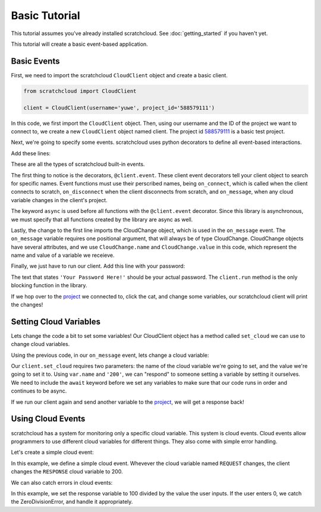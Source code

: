 Basic Tutorial
==============

This tutorial assumes you've already installed scratchcloud. See :doc:`getting_started` if you haven't yet.

This tutorial will create a basic event-based application.

Basic Events
------------

First, we need to import the scratchcloud ``CloudClient`` object and create a basic client.

.. code-block:: python
   
   from scratchcloud import CloudClient

   client = CloudClient(username='yuwe', project_id='588579111')

In this code, we first import the ``CloudClient`` object. Then, using our username and the ID of the project we want to connect to, we create a new ``CloudClient`` object named client. The project id `588579111 <https://scratch.mit.edu/projects/588579111/>`_ is a basic test project.

Next, we're going to specify some events. scratchcloud uses python decorators to define all event-based interactions.

Add these lines:

.. code-block:: python
   :emphasize-lines: 1, 5, 6, 7, 8, 9, 10, 11, 12, 13, 14, 15

   from scratchcloud import CloudClient, CloudChange

   client = CloudClient(username='yuwe', project_id='588579111')

   @client.event
   async def on_connect():
     print('Hello world!')

   @client.event
   async def on_disconnect():
     print('Goodbye world!')

   @client.event
   async def on_message(var: CloudChange):
     print(f'{var.name} changed to {var.value}!')

These are all the types of scratchcloud built-in events.

The first thing to notice is the decorators, ``@client.event``. These client event decorators tell your client object to search for specific names. Event functions must use their perscribed names, being ``on_connect``, which is called when the client connects to scratch, ``on_disconnect`` when the client disconnects from scratch, and ``on_message``, when any cloud variable changes in the client's project.

The keyword ``async`` is used before all functions with the ``@client.event`` decorator. Since this library is asynchronous, we must specify that all functions created by the library are async as well.

Lastly, the change to the first line imports the CloudChange object, which is used in the ``on_message`` event. The ``on_message`` variable requires one positional argument, that will always be of type CloudChange. CloudChange objects have several attributes, and we use ``CloudChange.name`` and ``CloudChange.value`` in this code, which represent the name and value of a variable we receieve.

Finally, we just have to run our client. Add this line with your password:

.. code-block:: python
   :emphasize-lines: 17
   
   from scratchcloud import CloudClient, CloudChange

   client = CloudClient(username='yuwe', project_id='588579111')

   @client.event
   async def on_connect():
     print('Hello world!')

   @client.event
   async def on_disconnect():
     print('Goodbye world!')

   @client.event
   async def on_message(var: CloudChange):
     print(f'{var.name} changed to {var.value}!')

   client.run('Your Password Here!')

The text that states ``'Your Password Here!'`` should be your actual password. The ``client.run`` method is the only blocking function in the library.

If we hop over to the `project <https://scratch.mit.edu/projects/588579111/>`_ we connected to, click the cat, and change some variables, our scratchcloud client will print the changes!

Setting Cloud Variables
-----------------------

Lets change the code a bit to set some variables! Our CloudClient object has a method called ``set_cloud`` we can use to change cloud variables.

Using the previous code, in our ``on_message`` event, lets change a cloud variable:

.. code-block:: python
   :emphasize-lines: 4

   @client.event
   async def on_message(var: CloudChange):
     print(f'{var.name} changed to {var.value}!')
     await client.set_cloud(var.name, '200')

Our ``client.set_cloud`` requires two parameters: the name of the cloud variable we're going to set, and the value we're going to set it to. Using ``var.name`` and ``'200'``, we can "respond" to someone setting a variable by setting it ourselves. We need to include the ``await`` keyword before we set any variables to make sure that our code runs in order and continues to be async.

If we run our client again and send another variable to the `project <https://scratch.mit.edu/projects/588579111/>`__, we will get a response back!

Using Cloud Events
------------------

scratchcloud has a system for monitoring only a specific cloud variable. This system is cloud events. Cloud events allow programmers to use different cloud variables for different things. They also come with simple error handling.

Let's create a simple cloud event:

.. code-block:: python
   :emphasize-lines: 4, 5, 6, 7

   from scratchcloud import CloudClient, CloudChange
   client = CloudClient(username='yuwe', project_id='588579111')

   @client.cloud_event('REQUEST')
   async def on_request(var: CloudChange):
     print(f'The REQUEST variable was changed to {var.value}!')
     await client.set_cloud('RESPONSE', '200')
    
   client.run('Your Password Here!')

In this example, we define a simple cloud event. Whevever the cloud variable named ``REQUEST`` changes, the client changes the ``RESPONSE`` cloud variable to 200.

We can also catch errors in cloud events:

.. code-block:: python
   :emphasize-lines: 11, 12, 13, 14, 15, 16

   from scratchcloud import CloudClient, CloudChange
   client = CloudClient(username='yuwe', project_id='588579111')

   @client.cloud_event('REQUEST')
   async def on_request(var: CloudChange):
     to_divide = int(var.value)
     result = str(100 / to_divide)
     print(f'100 / {to_divide} = {result}')
     await client.set_cloud('RESPONSE', result)
   
   @client.cloud_event_error('REQUEST')
   async def on_request_error(var: CloudChange, error: Exception):
     if isinstance(error, ZeroDivisionError):
       await client.set_cloud('RESPONSE', '0')
     else:
       raise error

   client.run('Your Password Here!')

In this example, we set the response variable to 100 divided by the value the user inputs. If the user enters 0, we catch the ZeroDivisionError, and handle it appropriately.
